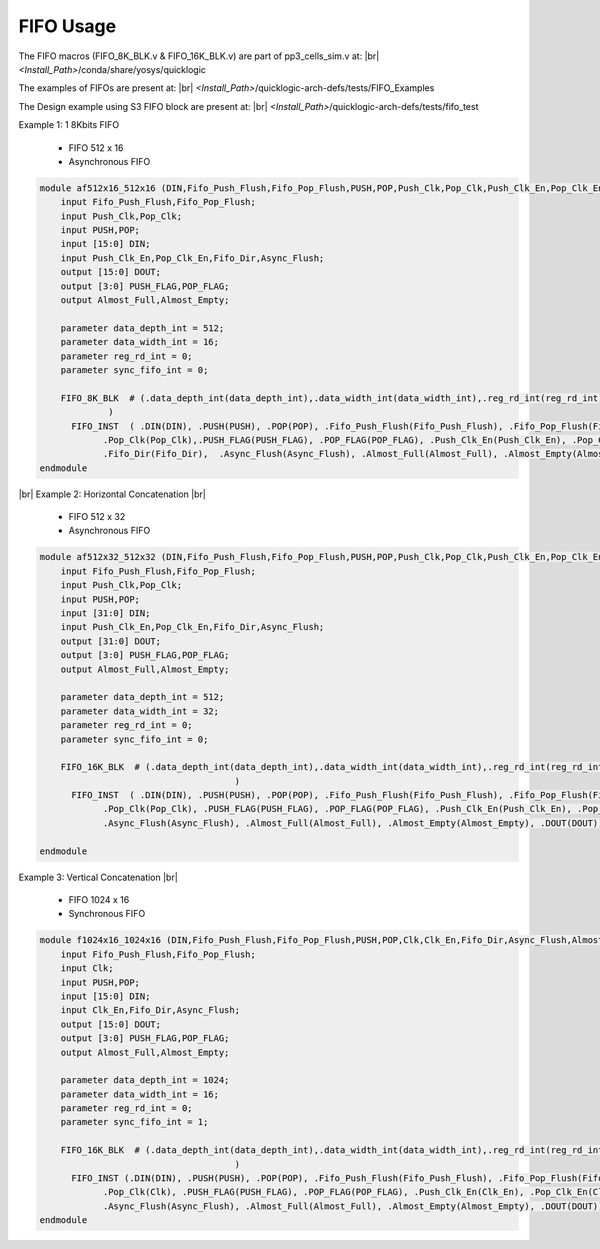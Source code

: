 


.. index::
   single: FIFO Usage:

FIFO Usage
==========


The FIFO macros (FIFO_8K_BLK.v & FIFO_16K_BLK.v) are part of pp3_cells_sim.v at:
|br| *<Install_Path>*/conda/share/yosys/quicklogic

The examples of FIFOs are present at:
|br| *<Install_Path>*/quicklogic-arch-defs/tests/FIFO_Examples

The Design example using S3 FIFO block are present at:
|br| *<Install_Path>*/quicklogic-arch-defs/tests/fifo_test

Example 1: 1 8Kbits FIFO

  * FIFO 512 x 16
  * Asynchronous FIFO

.. code-block:: verilog

    module af512x16_512x16 (DIN,Fifo_Push_Flush,Fifo_Pop_Flush,PUSH,POP,Push_Clk,Pop_Clk,Push_Clk_En,Pop_Clk_En,Fifo_Dir,Async_Flush,Almost_Full,Almost_Empty,PUSH_FLAG,POP_FLAG,DOUT);
        input Fifo_Push_Flush,Fifo_Pop_Flush;
        input Push_Clk,Pop_Clk;
        input PUSH,POP;
        input [15:0] DIN;
        input Push_Clk_En,Pop_Clk_En,Fifo_Dir,Async_Flush;
        output [15:0] DOUT;
        output [3:0] PUSH_FLAG,POP_FLAG;
        output Almost_Full,Almost_Empty;

        parameter data_depth_int = 512;
        parameter data_width_int = 16;
        parameter reg_rd_int = 0;
        parameter sync_fifo_int = 0;

        FIFO_8K_BLK  # (.data_depth_int(data_depth_int),.data_width_int(data_width_int),.reg_rd_int(reg_rd_int),.sync_fifo_int(sync_fifo_int)
                 ) 
          FIFO_INST  ( .DIN(DIN), .PUSH(PUSH), .POP(POP), .Fifo_Push_Flush(Fifo_Push_Flush), .Fifo_Pop_Flush(Fifo_Pop_Flush), .Push_Clk(Push_Clk),
                .Pop_Clk(Pop_Clk),.PUSH_FLAG(PUSH_FLAG), .POP_FLAG(POP_FLAG), .Push_Clk_En(Push_Clk_En), .Pop_Clk_En(Pop_Clk_En),
                .Fifo_Dir(Fifo_Dir),  .Async_Flush(Async_Flush), .Almost_Full(Almost_Full), .Almost_Empty(Almost_Empty), .DOUT(DOUT));
    endmodule

|br| Example 2: Horizontal Concatenation
|br| |U9b| 

  * FIFO 512 x 32
  * Asynchronous FIFO

.. code-block:: verilog
      
    module af512x32_512x32 (DIN,Fifo_Push_Flush,Fifo_Pop_Flush,PUSH,POP,Push_Clk,Pop_Clk,Push_Clk_En,Pop_Clk_En,Fifo_Dir,Async_Flush,Almost_Full,Almost_Empty,PUSH_FLAG,POP_FLAG,DOUT);
        input Fifo_Push_Flush,Fifo_Pop_Flush;
        input Push_Clk,Pop_Clk;
        input PUSH,POP;
        input [31:0] DIN;
        input Push_Clk_En,Pop_Clk_En,Fifo_Dir,Async_Flush;
        output [31:0] DOUT;
        output [3:0] PUSH_FLAG,POP_FLAG;
        output Almost_Full,Almost_Empty;

        parameter data_depth_int = 512;
        parameter data_width_int = 32;
        parameter reg_rd_int = 0;
        parameter sync_fifo_int = 0;

        FIFO_16K_BLK  # (.data_depth_int(data_depth_int),.data_width_int(data_width_int),.reg_rd_int(reg_rd_int),.sync_fifo_int(sync_fifo_int)
        				 ) 
          FIFO_INST  ( .DIN(DIN), .PUSH(PUSH), .POP(POP), .Fifo_Push_Flush(Fifo_Push_Flush), .Fifo_Pop_Flush(Fifo_Pop_Flush), .Push_Clk(Push_Clk),
                .Pop_Clk(Pop_Clk), .PUSH_FLAG(PUSH_FLAG), .POP_FLAG(POP_FLAG), .Push_Clk_En(Push_Clk_En), .Pop_Clk_En(Pop_Clk_En), .Fifo_Dir(Fifo_Dir),
                .Async_Flush(Async_Flush), .Almost_Full(Almost_Full), .Almost_Empty(Almost_Empty), .DOUT(DOUT));

    endmodule



Example 3: Vertical Concatenation
|br| |U9b| 

  * FIFO 1024 x 16
  * Synchronous FIFO

.. code-block:: verilog

    module f1024x16_1024x16 (DIN,Fifo_Push_Flush,Fifo_Pop_Flush,PUSH,POP,Clk,Clk_En,Fifo_Dir,Async_Flush,Almost_Full,Almost_Empty,PUSH_FLAG,POP_FLAG,DOUT);
        input Fifo_Push_Flush,Fifo_Pop_Flush;
        input Clk;
        input PUSH,POP;
        input [15:0] DIN;
        input Clk_En,Fifo_Dir,Async_Flush;
        output [15:0] DOUT;
        output [3:0] PUSH_FLAG,POP_FLAG;
        output Almost_Full,Almost_Empty;

        parameter data_depth_int = 1024;
        parameter data_width_int = 16;
        parameter reg_rd_int = 0;
        parameter sync_fifo_int = 1;

        FIFO_16K_BLK  # (.data_depth_int(data_depth_int),.data_width_int(data_width_int),.reg_rd_int(reg_rd_int),.sync_fifo_int(sync_fifo_int)
        				 ) 
          FIFO_INST (.DIN(DIN), .PUSH(PUSH), .POP(POP), .Fifo_Push_Flush(Fifo_Push_Flush), .Fifo_Pop_Flush(Fifo_Pop_Flush), .Push_Clk(Clk),
                .Pop_Clk(Clk), .PUSH_FLAG(PUSH_FLAG), .POP_FLAG(POP_FLAG), .Push_Clk_En(Clk_En), .Pop_Clk_En(Clk_En), .Fifo_Dir(Fifo_Dir),
                .Async_Flush(Async_Flush), .Almost_Full(Almost_Full), .Almost_Empty(Almost_Empty), .DOUT(DOUT));
    endmodule





.. |BR| raw:: html

   <BR/>


.. |U9b| unicode:: U+00009
   :trim:
